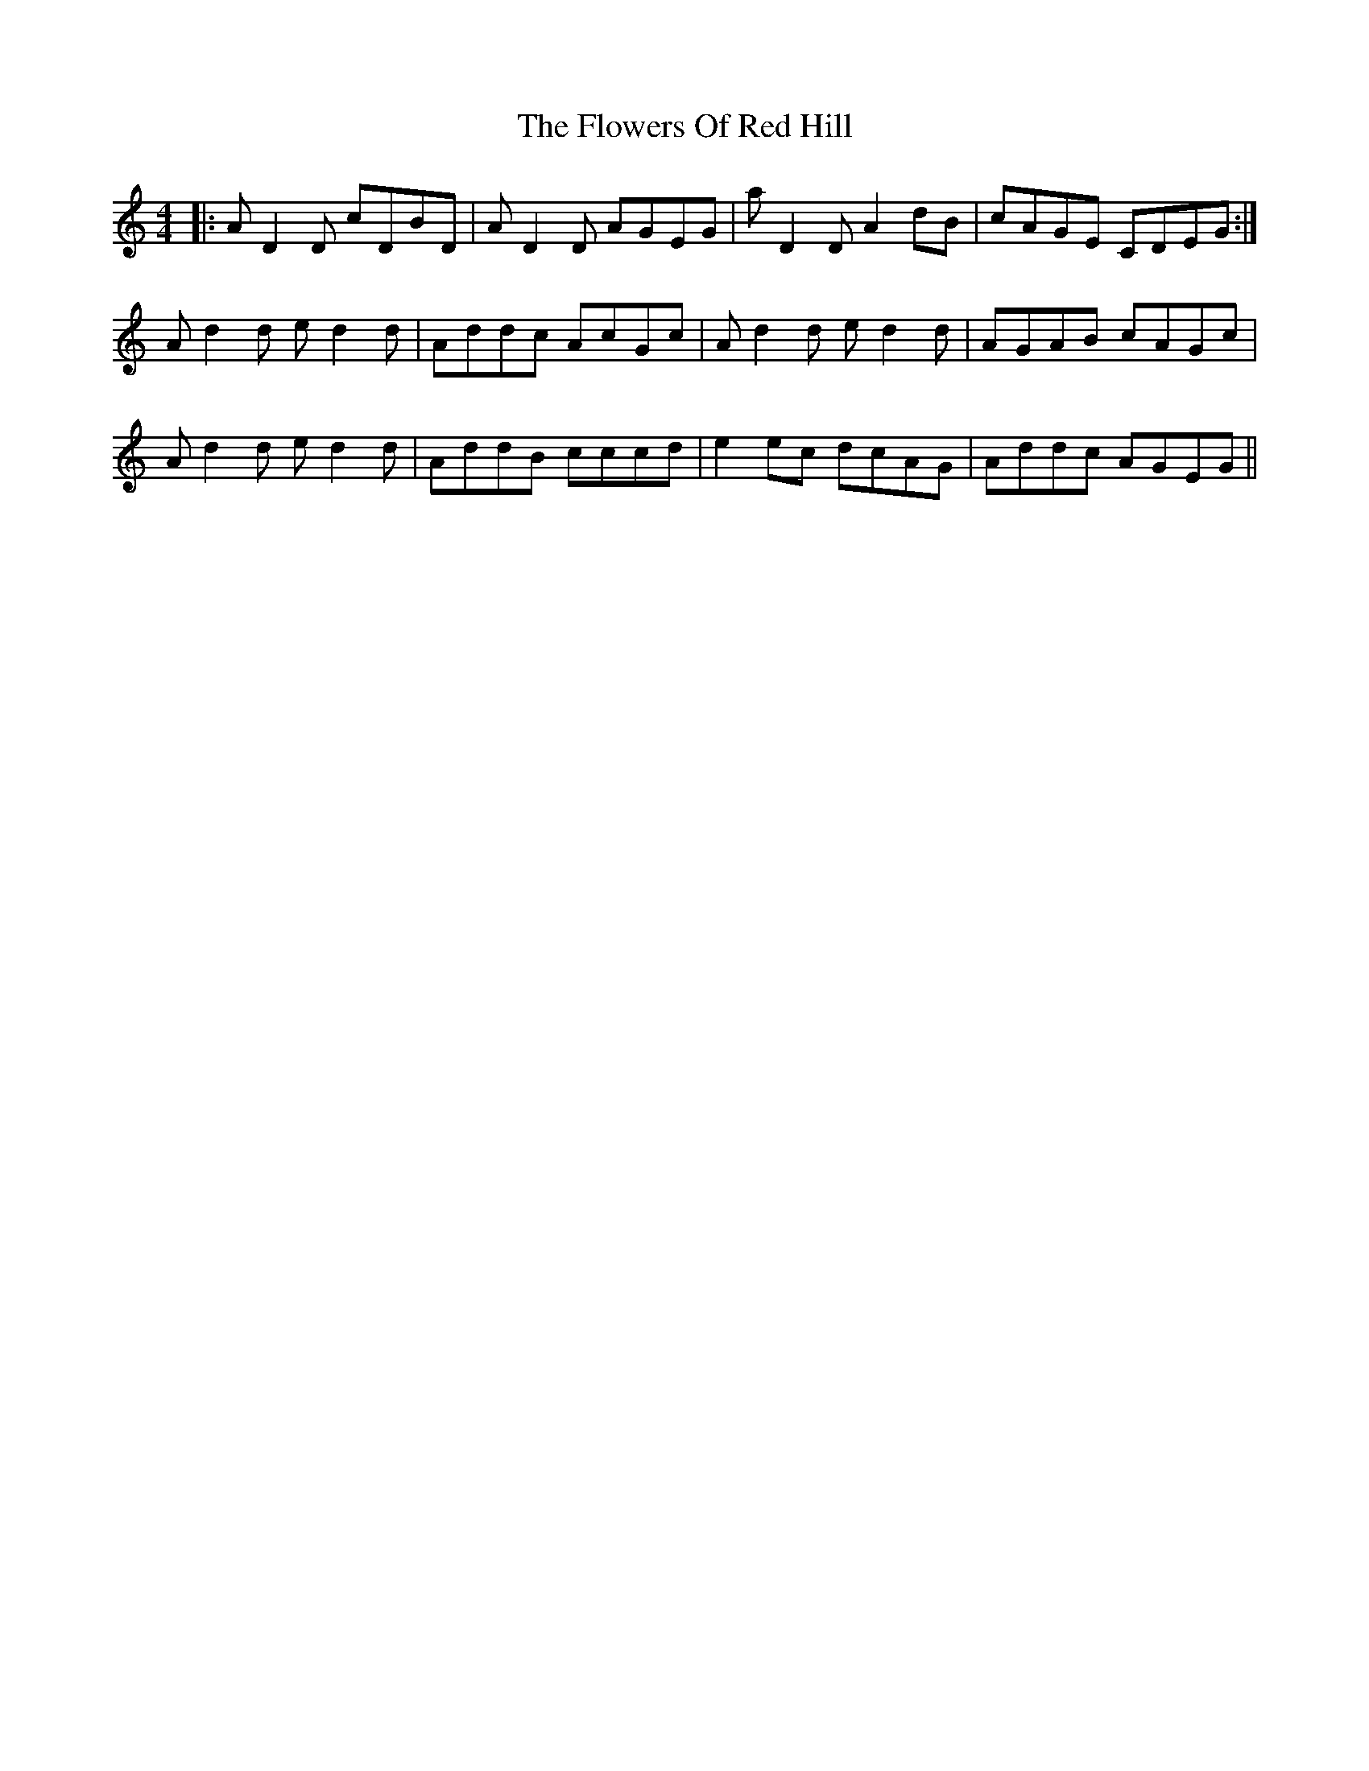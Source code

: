 X: 13520
T: Flowers Of Red Hill, The
R: reel
M: 4/4
K: Ddorian
|:AD2D cDBD|AD2D AGEG|aD2D A2dB|cAGE CDEG:|
Ad2d ed2d|Addc AcGc|Ad2d ed2d|AGAB cAGc|
Ad2d ed2d|AddB cccd|e2ec dcAG|Addc AGEG||

